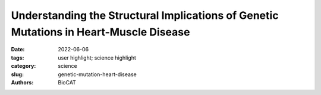 Understanding the Structural Implications of Genetic Mutations in Heart-Muscle Disease
#######################################################################################

:date: 2022-06-06
:tags: user highlight; science highlight
:category: science
:slug: genetic-mutation-heart-disease
:authors: BioCAT

.. row::

    .. thumbnail::

        .. image:: {static}/images/scihi/2022_heart_disease.jpg
            :class: img-responsive

        .. caption::

            Mechanism of action for HCM-D166V and DCM-D94A mutations.
            The HCM-D166V model disrupts the SRX state and promotes the
            SRX-to-DRX transition increasing the number of DRX heads and
            leading to hypercontractile behavior. The DCM-D94A model stabilizes
            the SRX state yielding fewer heads available for contraction and
            leading to clinical hypocontractility. Abbreviations: ELC, myosin
            essential light chain; RLC, regulatory light chain; DRX, disordered
            relaxed; SRX, super-relaxed.
.. row::

    Cardiomyopathies are diseases of the heart muscle in which the muscle of
    the pumping chamber (ventricle) can become enlarged (dilated cardiomyopathy;
    DCM) or thickened (hypertrophic cardiomyopathy; HCM), potentially leading
    to heart failure. There are currently no effective treatments but the disease
    often has a genetic component related to mutations in the heart muscle
    proteins that are involved in muscle contraction, so some researchers have
    focused their therapeutic development efforts on correcting these muscle
    contraction problems based on the structural basis of the defect. A recent
    study from a team of researchers using the U.S. Department of Energy’s
    Advanced Photon Source (APS) employed humanized mouse models expressing
    mutations observed in patients with HCM and DCM to evaluate the
    structure-function relationships and the changes observed in cardiac
    muscle contraction with these mutations. The work, published in the
    Proceedings of the National Academy of Sciences of the United States of
    America, provides a deeper understanding of the effects of
    cardiomyopathy-causing gene mutations on heart muscle contraction that
    could lead to the development of new therapies for this potentially
    life-threatening disease.

    About 70% of patients with inherited HCM have a defect in the gene for
    the cardiac myosin protein or the cardiac myosin binding protein C. However,
    recent genetic evidence has suggested that mutations in the cardiac
    regulatory light chain (RLC) MYL2 gene are more common than previously
    thought and can be associated with poor outcomes. In order to understand
    the structural basis for how mutations in the MYL2 gene can cause HCM, or
    the less commonly occurring DCM, the research team performed muscle
    structure and force measurement experiments on heart muscle samples from
    mice that express mutated human RLC proteins, the HCM-D166V mutation
    associated with hypertrophic cardiomyopathy or the DCM-D94A mutation
    associated with dilated cardiomyopathy.

    Normally, the cardiac regulatory light chain protein acts as a major
    subunit of the cardiac myosin protein to regulate calcium-mediated
    interactions with other muscle proteins and the myosin movements that
    result in the power stroke of muscle contraction. On this basis, the team
    set out to understand the relationship between these two mutations in the
    MYL2 gene and associated defects in the function of RLC in cardiomyopathy.

    They used the small-angle x-ray diffraction technique at the Biophysics
    Collaborative Access Team 18-ID x-ray beamline at the APS to compare the
    spatial orientation of the thick and thin muscle filaments in left
    ventricular papillary muscle (LVPM) from mice expressing the mutated
    human RLC to mice expressing the normal, unmutated wildtype human cardiac
    RLC. (The APS is an Office of Science user facility at Argonne National
    Laboratory.)

    In this model system, small-angle x-ray diffraction can measure
    interfilament lattice spacing that is proportional to the distance between
    two adjacent muscle filaments and equatorial intensity ratios that provide
    information about the number of myosin heads that are attached to
    actin-containing thin filaments (cross-bridges). By comparing structural
    results at different concentrations of calcium and simultaneously recording
    force traces, they were able to get structure-function information for all
    three muscle types. The intensity ratios at different calcium concentrations
    showed that contraction of the HCM mutant muscles were the most sensitive
    to calcium, forming more cross-bridges at submaximal calcium concentrations
    than either the DCM mutant or the wildtype muscle.

    The HCM and DCM mutations also seem to affect the super-relaxed (SRX)
    state of myosin and the equilibrium between the SRX and the disordered
    relaxed state (DRX), SRX ↔ DRX, differently. The super-relaxed state is
    an energy-conserving state of relaxed muscle myosin that uses lower levels
    of ATP. Fluorescent nucleotide exchange experiments on the different mouse
    LVPM fibers showed that the HCM mutation destabilizes the energy-conserving
    SRX state and promotes the DRX state, leading to the hypercontractile
    behavior that was also observed in the X-ray diffraction experiments.
    Conversely, the DCM mutation actually favors the SRX, consistent with
    hypocontractile cross-bridge behavior observed with DCM (Fig. 1).

    These results provide structural information about how these mutations
    manifest as the heart muscle problems observed in cardiomyopathy. The HCM
    mutation causes the protein to be more sensitive to calcium, to have higher
    levels of cross-bridge formation, and to be less often in the super-relaxed
    state, all consistent with the features of hypercontractility observed in
    HCM patients. The DCM mutation didn’t exhibit changes in calcium sensitivity
    but was more often in the super-relaxed state, consistent with the low
    ejection fraction dysfunction observed in DCM patients.

    Understanding the structural basis for these RLC mutations may be the first
    step in the design of treatments that can correct the problems associated
    with these cardiomyopathy mutations.

    See: Chen-Ching Yuan, Katarzyna Kazmierczak, Jingsheng Liang, Weikang Ma,
    Thomas C. Irving, and Danuta Szczesna-Cordary, “Molecular basis of
    force-pCa relation in MYL2 cardiomyopathy mice: Role of the super-relaxed
    state of myosin,” Proc. Nat. Acad. Sci. USA 119(8), e2110328119 (2022).
    DOI: `10.1073/pnas.2110328119 <https://pubmed.ncbi.nlm.nih.gov/35177471/>`_

    `Adapted from an article by Sandy Field. <https://www.aps.anl.gov/APS-Science-Highlight/2022-06-06/understanding-the-structural-implications-of-genetic-mutations-in>`_

    
